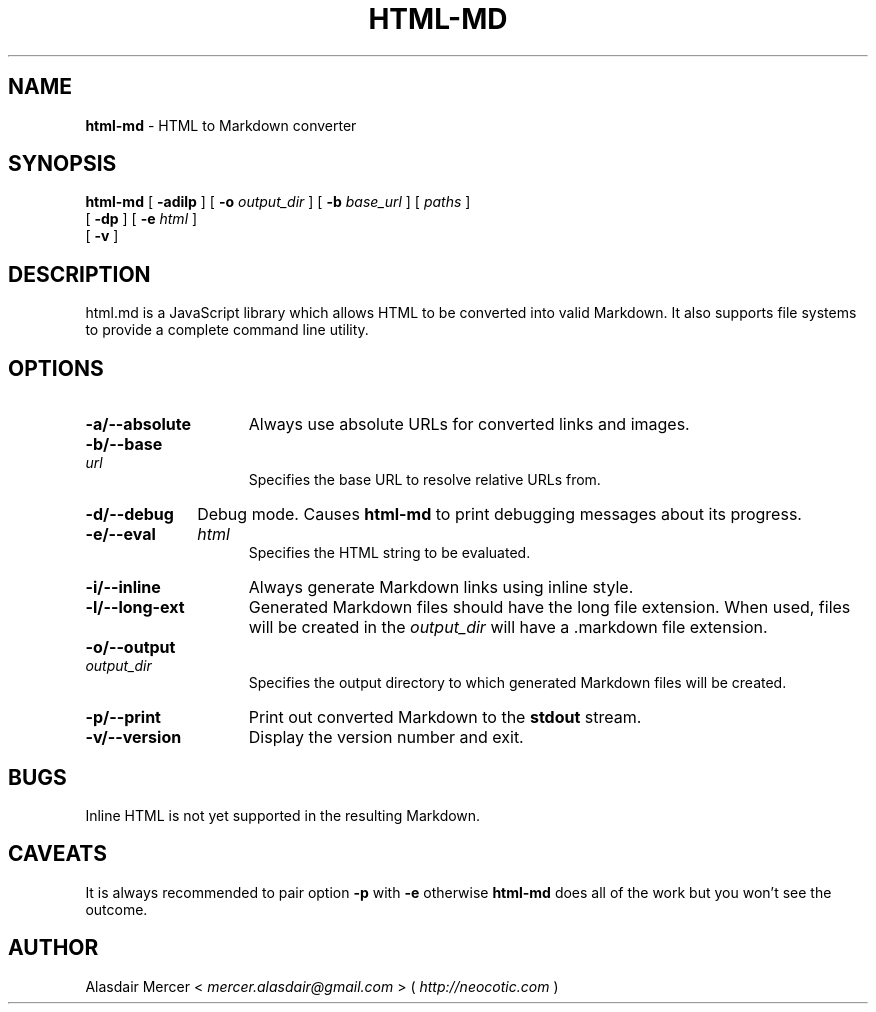 .TH HTML\-MD 1 "August 2013" "" "General Commands Manual"

.SH NAME
.B html\-md
\- HTML to Markdown converter

.SH SYNOPSIS

.B html\-md
[
.B \-adilp
]
[
.B \-o
.I output_dir
]
[
.B \-b
.I base_url
]
[
.I paths
]
.br
   [
.B \-dp
]
[
.B \-e
.I html
]
.br
   [
.B \-v
]

.SH DESCRIPTION

html.md is a JavaScript library which allows HTML to be
converted into valid Markdown. It also supports file
systems to provide a complete command line utility.

.SH OPTIONS

.TP 15
.B \-a/\-\-absolute
Always use absolute URLs for converted links and
images.

.HP
.B \-b/\-\-base
.I url
.br
Specifies the base URL to resolve relative URLs
from.

.TP
.B \-d/\-\-debug
Debug mode. Causes
.B html\-md
to print debugging messages about its progress.

.HP
.B \-e/\-\-eval
.I html
.br
Specifies the HTML string to be evaluated.

.TP
.B \-i/\-\-inline
Always generate Markdown links using inline style.

.TP
.B \-l/\-\-long-ext
Generated Markdown files should have the long file
extension. When used, files will be created in the
.I output_dir
will have a .markdown file extension.

.HP
.B \-o/\-\-output
.I output_dir
.br
Specifies the output directory to which generated
Markdown files will be created.

.TP
.B \-p/\-\-print
Print out converted Markdown to the
.B stdout
stream.

.TP
.B \-v/\-\-version
Display the version number and exit.

.SH BUGS

Inline HTML is not yet supported in the resulting
Markdown.

.SH CAVEATS

It is always recommended to pair option
.B \-p
with
.B \-e
otherwise
.B html\-md
does all of the work but you won't see the outcome.

.SH AUTHOR

Alasdair Mercer <
.I mercer.alasdair@gmail.com
> (
.I http://neocotic.com
)
